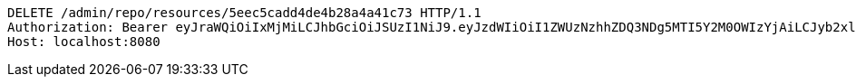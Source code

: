 [source,http,options="nowrap"]
----
DELETE /admin/repo/resources/5eec5cadd4de4b28a4a41c73 HTTP/1.1
Authorization: Bearer eyJraWQiOiIxMjMiLCJhbGciOiJSUzI1NiJ9.eyJzdWIiOiI1ZWUzNzhhZDQ3NDg5MTI5Y2M0OWIzYjAiLCJyb2xlcyI6W10sImlzcyI6Im1tYWR1LmNvbSIsImdyb3VwcyI6WyJ0ZXN0Iiwic2FtcGxlIl0sImF1dGhvcml0aWVzIjpbXSwiY2xpZW50X2lkIjoiMjJlNjViNzItOTIzNC00MjgxLTlkNzMtMzIzMDA4OWQ0OWE3IiwiZG9tYWluX2lkIjoiMCIsImF1ZCI6InRlc3QiLCJuYmYiOjE1OTI1NDg1MjUsInVzZXJfaWQiOiIxMTExMTExMTEiLCJzY29wZSI6ImEuMS5yZXNvdXJjZS5kZWxldGUiLCJleHAiOjE1OTI1NDg1MzAsImlhdCI6MTU5MjU0ODUyNSwianRpIjoiZjViZjc1YTYtMDRhMC00MmY3LWExZTAtNTgzZTI5Y2RlODZjIn0.TSmhTt7BjQSNxyFCAN11WXKaIdYNPZhi0iiYviBOREd-GtaA06zwLy33WHDZBqmrpCE2Y6cfLLSaWI2QXnZ6geqIBQ6RAoTgT-ZnedNEhICdwKfwv3K5Fal1Ngu7WYmkLgp5eX5-0_n9OizF2KrS_0b11oIEQull6V8P-Vh9yvjfUXpDNaW6ryAj1g_XJSCc1czhCja0fjnw8yqIWdenFjkR1Tb4nKTfWXto3f95zCcOmWLwt1lRrsD0DUGHJNHk2WWESg4MUwdtSQGWDdPRBpC7t6-OX9qnHvYQm9FIhg8mtMw87pAbi80xPzmb4Ks6UfI-EEdaC6rVSE-uDR0maw
Host: localhost:8080

----